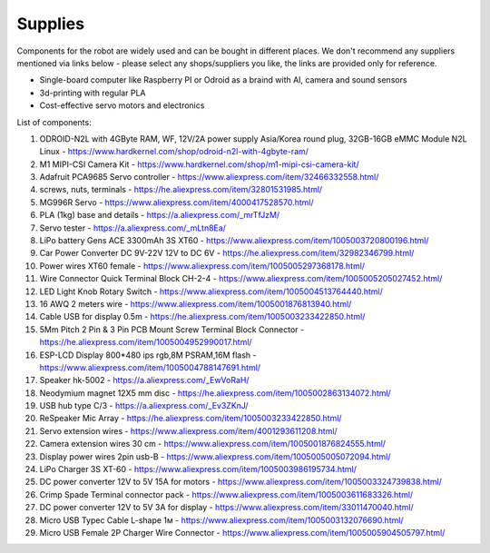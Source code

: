 Supplies
========

Components for the robot are widely used and can be bought in different places.
We don't recommend any suppliers mentioned via links below - please select any shops/suppliers you like,
the links are provided only for reference.

* Single-board computer like Raspberry PI or Odroid as a braind with AI, camera and sound sensors
* 3d-printing with regular PLA
* Cost-effective servo motors and electronics

List of components:

#. ODROID-N2L with 4GByte RAM, WF, 12V/2A power supply Asia/Korea round plug, 32GB-16GB eMMC Module N2L Linux - `<https://www.hardkernel.com/shop/odroid-n2l-with-4gbyte-ram/>`_
#. M1 MIPI-CSI Camera Kit - `<https://www.hardkernel.com/shop/m1-mipi-csi-camera-kit/>`_
#. Adafruit PCA9685 Servo controller - `<https://www.aliexpress.com/item/32466332558.html/>`_
#. screws, nuts, terminals - `<https://he.aliexpress.com/item/32801531985.html/>`_
#. MG996R Servo - `<https://www.aliexpress.com/item/4000417528570.html/>`_
#. PLA (1kg) base and details - `<https://a.aliexpress.com/_mrTfJzM/>`_
#. Servo tester - `<https://a.aliexpress.com/_mLtn8Ea/>`_
#. LiPo battery Gens ACE 3300mAh 3S XT60 - `<https://www.aliexpress.com/item/1005003720800196.html/>`_
#. Car Power Converter DC 9V-22V 12V to DC 6V - `<https://he.aliexpress.com/item/32982346799.html/>`_
#. Power wires XT60 female - `<https://www.aliexpress.com/item/1005005297368178.html/>`_
#. Wire Connector Quick Terminal Block CH-2-4 - `<https://www.aliexpress.com/item/1005005205027452.html/>`_
#. LED Light Knob Rotary Switch - `<https://www.aliexpress.com/item/1005004513764440.html/>`_
#. 16 AWQ 2 meters wire - `<https://www.aliexpress.com/item/1005001876813940.html/>`_
#. Cable USB for display 0.5m - `<https://he.aliexpress.com/item/1005003233422850.html/>`_
#. 5Mm Pitch 2 Pin & 3 Pin PCB Mount Screw Terminal Block Connector - `<https://he.aliexpress.com/item/1005004952990017.html/>`_
#. ESP-LCD Display 800*480 ips rgb,8M PSRAM,16M flash - `<https://www.aliexpress.com/item/1005004788147691.html/>`_ 
#. Speaker hk-5002 - `<https://a.aliexpress.com/_EwVoRaH/>`_
#. Neodymium magnet 12X5 mm disc - `<https://he.aliexpress.com/item/1005002863134072.html/>`_
#. USB hub type C/3 - `<https://a.aliexpress.com/_Ev3ZKnJ/>`_
#. ReSpeaker Mic Array - `<https://he.aliexpress.com/item/1005003233422850.html/>`_
#. Servo extension wires - `<https://www.aliexpress.com/item/4001293611208.html/>`_
#. Camera extension wires 30 cm - `<https://www.aliexpress.com/item/1005001876824555.html/>`_  
#. Display power wires 2pin usb-B - `<https://www.aliexpress.com/item/1005005005072094.html/>`_ 
#. LiPo Charger 3S XT-60 - `<https://www.aliexpress.com/item/1005003986195734.html/>`_ 
#. DC power converter 12V to 5V 15A for motors - `<https://www.aliexpress.com/item/1005003324739838.html/>`_ 
#. Crimp Spade Terminal connector pack - `<https://www.aliexpress.com/item/1005003611683326.html/>`_ 
#. DC power converter 12V to 5V 3A for display - `<https://www.aliexpress.com/item/33011470040.html/>`_ 
#. Micro USB Typec Cable L-shape 1м - `<https://www.aliexpress.com/item/1005003132076690.html/>`_ 
#. Micro USB Female 2P Charger Wire Connector - `<https://www.aliexpress.com/item/1005005904505797.html/>`_ 
